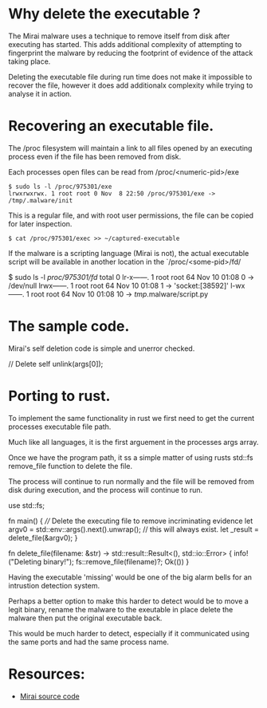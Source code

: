 #+TIxsxsTLE: Mirai Delete yourself
#+ROAM_ALIAS: Mirai malware - evasion technique - deleting dvidence.
#+ROAM_TAGS: mirai malware delete evasion
#+CREATED: 
#+OPTIONS: ^:nil num:nil
#+HTML_HEAD: <link rel="stylesheet" type="text/css" href="org.css"/>
#+OPTIONS: toc:nil

* Why delete the executable ?

  The Mirai malware uses a technique to remove itself from disk after
  executing has started.  This adds additional complexity of
  attempting to fingerprint the malware by reducing the footprint of
  evidence of the attack taking place.

  Deleting the executable file during run time does not make it
  impossible to recover the file, however it does add additionalx
  complexity while trying to analyse it in action.

* Recovering an executable file.

  The /proc filesystem will maintain a link to all files opened by an
  executing process even if the file has been removed from disk.

  Each processes open files can be read from /proc/<numeric-pid>/exe
  #+BEGIN_EXAMPLE
  $ sudo ls -l /proc/975301/exe
  lrwxrwxrwx. 1 root root 0 Nov  8 22:50 /proc/975301/exe -> /tmp/.malware/init
  #+END_EXAMPLE

  This is a regular file, and with root user permissions, the file can
  be copied for later inspection.

  #+BEGIN_EXAMPLE
  $ cat /proc/975301/exec >> ~/captured-executable
  #+END_EXAMPLE

  If the malware is a scripting language (Mirai is not), the actual
  executable script will be available in another location in the
  `/proc/<some-pid>/fd/

  #+BEGIN_EXAMPLE shell
  $ sudo ls -l /proc/975301/fd/
   total 0
   lr-x------. 1 root root 64 Nov 10 01:08 0 -> /dev/null
   lrwx------. 1 root root 64 Nov 10 01:08 1 -> 'socket:[38592]'
   l-wx------. 1 root root 64 Nov 10 01:08 10 -> /tmp/.malware/script.py
  #+END_EXAMPLE

* The sample code.

Mirai's self deletion code is simple and unerror checked.

#+BEGIN_EXAMPLE C
    // Delete self
    unlink(args[0]);
#+END_EXAMPLE


* Porting to rust.

  To implement the same functionality in rust we first need to get the
  current processes executable file path.

  Much like all languages, it is the first arguement in the processes
  args array.

  Once we have the program path, it ss a simple matter of using
  rusts std::fs remove_file function to delete the file.

  The process will continue to run normally and the file will be
  removed from disk during execution, and the process will continue
  to run.

#+BEGIN_EXAMPLE rust
   use std::fs;

    fn main() {
      //// Delete the executing file to remove incriminating evidence
      let argv0 = std::env::args().next().unwrap(); // this will always exist.
      let _result = delete_file(&argv0);
    }

    fn delete_file(filename: &str) -> std::result::Result<(), std::io::Error> {
     info!("Deleting binary!");
     fs::remove_file(filename)?;
     Ok(())
    }
#+END_EXAMPLE

Having the executable 'missing' would be one of the big alarm bells
for an intrustion detection system.

Perhaps a better option to make this harder to detect would be to
move a legit binary, rename the malware to the exeutable in place
delete the malware then put the original executable back.

This would be much harder to detect, especially if it communicated
using the same ports and had the same process name.


* Resources:

- [[https://github.com/wmealing/Mirai-Source-Code][Mirai source code]]

